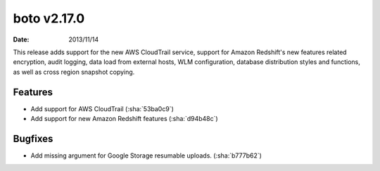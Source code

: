 boto v2.17.0
============

:date: 2013/11/14

This release adds support for the new AWS CloudTrail service, support for
Amazon Redshift's new features related encryption, audit logging, data load
from external hosts, WLM configuration, database distribution styles and
functions, as well as cross region snapshot copying.


Features
--------

* Add support for AWS CloudTrail (:sha:`53ba0c9`)
* Add support for new Amazon Redshift features (:sha:`d94b48c`)

Bugfixes
--------

* Add missing argument for Google Storage resumable uploads. (:sha:`b777b62`)

